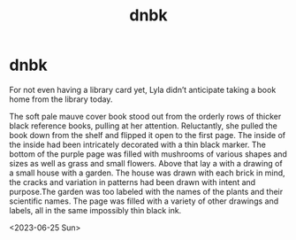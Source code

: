 :PROPERTIES:
:ID:       e1b86d14-0e7e-4a1c-9fe4-da98ec7e26a3
:END:
#+title: dnbk
#+filetags: :story:

* dnbk
For not even having a library card yet, Lyla didn’t anticipate taking a book home from the library today.

The soft pale mauve cover book stood out from the orderly rows of thicker black reference books, pulling at her attention. Reluctantly, she pulled the book down from the shelf and flipped it open to the first page. The inside of the inside had been intricately decorated with a thin black marker. The bottom of the purple page was filled with mushrooms of various shapes and sizes as well as grass and small flowers. Above that lay a with a drawing of a small house with a garden. The house was drawn with each brick in mind, the cracks and variation in patterns had been drawn with intent and purpose.The garden was too labeled with the names of the plants and their scientific names. The page was filled with a variety of other drawings and labels, all in the same impossibly thin black ink.

<2023-06-25 Sun>
